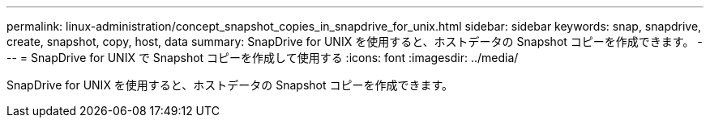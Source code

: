 ---
permalink: linux-administration/concept_snapshot_copies_in_snapdrive_for_unix.html 
sidebar: sidebar 
keywords: snap, snapdrive, create, snapshot, copy, host, data 
summary: SnapDrive for UNIX を使用すると、ホストデータの Snapshot コピーを作成できます。 
---
= SnapDrive for UNIX で Snapshot コピーを作成して使用する
:icons: font
:imagesdir: ../media/


[role="lead"]
SnapDrive for UNIX を使用すると、ホストデータの Snapshot コピーを作成できます。
